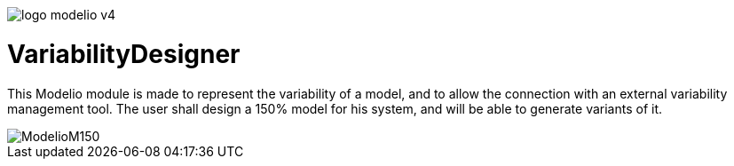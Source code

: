 image::README/logo-modelio-v4.png[]

# VariabilityDesigner

This Modelio module is made to represent the variability of a model, and to allow the connection with an external variability management tool. 
The user shall design a 150% model for his system, and will be able to generate variants of it.

image::README/ModelioM150.png[]
